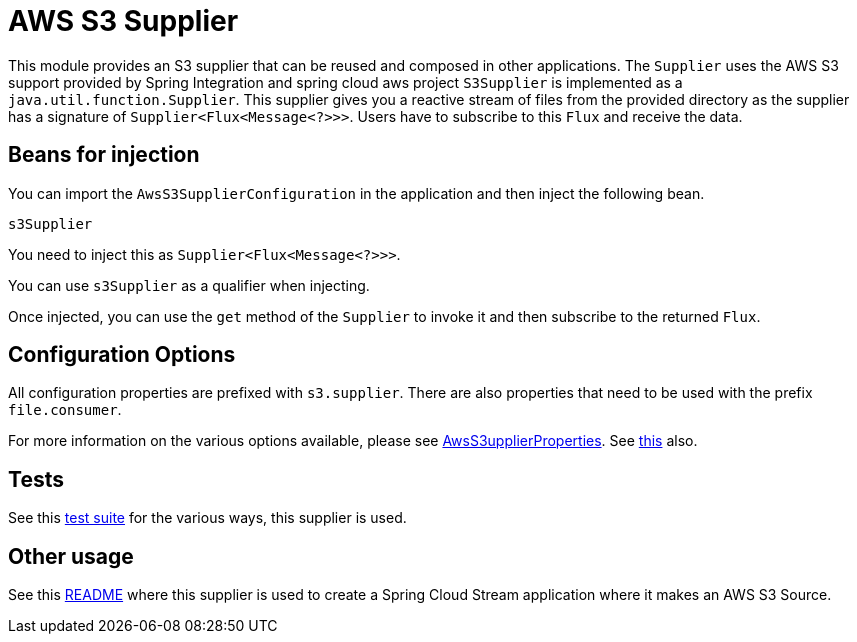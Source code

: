 # AWS S3 Supplier

This module provides an S3 supplier that can be reused and composed in other applications.
The `Supplier` uses the AWS S3 support provided by Spring Integration and spring cloud aws project
`S3Supplier` is implemented as a `java.util.function.Supplier`.
This supplier gives you a reactive stream of files from the provided directory as the supplier has a signature of `Supplier<Flux<Message<?>>>`.
Users have to subscribe to this `Flux` and receive the data.

## Beans for injection

You can import the `AwsS3SupplierConfiguration` in the application and then inject the following bean.

`s3Supplier`

You need to inject this as `Supplier<Flux<Message<?>>>`.

You can use `s3Supplier` as a qualifier when injecting.

Once injected, you can use the `get` method of the `Supplier` to invoke it and then subscribe to the returned `Flux`.

## Configuration Options

All configuration properties are prefixed with `s3.supplier`.
There are also properties that need to be used with the prefix `file.consumer`.

For more information on the various options available, please see link:src/main/java/org/springframework/cloud/fn/supplier/s3/AwsS3SupplierProperties.java[AwsS3upplierProperties].
See link:../../common/file-common/src/main/java/org/springframework/cloud/fn/common/file/FileConsumerProperties.java[this] also.

## Tests

See this link:src/test/java/org/springframework/cloud/fn/supplier/s3[test suite] for the various ways, this supplier is used.

## Other usage

See this https://github.com/spring-cloud/stream-applications/blob/master/applications/source/s3-source/README.adoc[README] where this supplier is used to create a Spring Cloud Stream application where it makes an AWS S3 Source.
